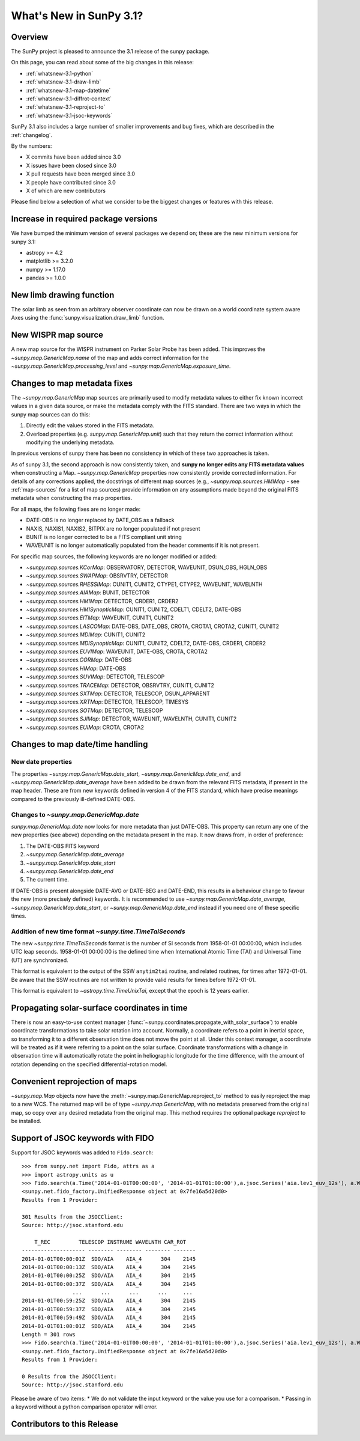 .. doctest-skip-all

.. _whatsnew-3.1:

************************
What's New in SunPy 3.1?
************************

Overview
========
The SunPy project is pleased to announce the 3.1 release of the sunpy package.

On this page, you can read about some of the big changes in this release:

* :ref:`whatsnew-3.1-python`
* :ref:`whatsnew-3.1-draw-limb`
* :ref:`whatsnew-3.1-map-datetime`
* :ref:`whatsnew-3.1-diffrot-context`
* :ref:`whatsnew-3.1-reproject-to`
* :ref:`whatsnew-3.1-jsoc-keywords`

SunPy 3.1 also includes a large number of smaller improvements and bug fixes, which are described in the :ref:`changelog`.

By the numbers:

* X commits have been added since 3.0
* X issues have been closed since 3.0
* X pull requests have been merged since 3.0
* X people have contributed since 3.0
* X of which are new contributors

Please find below a selection of what we consider to be the biggest changes or features with this release.

.. _whatsnew-3.1-python:

Increase in required package versions
=====================================
We have bumped the minimum version of several packages we depend on; these are the new minimum versions for sunpy 3.1:

- astropy >= 4.2
- matplotlib >= 3.2.0
- numpy >= 1.17.0
- pandas >= 1.0.0

.. _whatsnew-3.1-draw-limb:

New limb drawing function
=========================
The solar limb as seen from an arbitrary observer coordinate can now be drawn on a world coordinate system aware
Axes using the :func:`sunpy.visualization.draw_limb` function.

.. minigallery:: sunpy.visualization.draw_limb


.. _whatsnew-3.1-wispr-map-source:

New WISPR map source
====================
A new map source for the WISPR instrument on Parker Solar Probe has been added.
This improves the `~sunpy.map.GenericMap.name` of the map and adds correct
information for the `~sunpy.map.GenericMap.processing_level` and
`~sunpy.map.GenericMap.exposure_time`.

.. _whatsnew-3.1-fits-metadata:

Changes to map metadata fixes
=============================
The `~sunpy.map.GenericMap` map sources are primarily used to modify metadata values to either fix known incorrect values in a given data source, or make the metadata comply with the FITS standard.
There are two ways in which the sunpy map sources can do this:

1. Directly edit the values stored in the FITS metadata.
2. Overload properties (e.g. `sunpy.map.GenericMap.unit`) such that they return the correct information without modifying the underlying metadata.

In previous versions of sunpy there has been no consistency in which of these two approaches is taken.

As of sunpy 3.1, the second approach is now consistently taken, and **sunpy no longer edits any FITS metadata values** when constructing a Map.
`~sunpy.map.GenericMap` properties now consistently provide corrected information.
For details of any corrections applied, the docstrings of different map sources (e.g., `~sunpy.map.sources.HMIMap` - see :ref:`map-sources` for a list of map sources) provide information on any assumptions made beyond the original FITS metadata when constructing the map properties.

For all maps, the following fixes are no longer made:

- DATE-OBS is no longer replaced by DATE_OBS as a fallback
- NAXIS, NAXIS1, NAXIS2, BITPIX are no longer populated if not present
- BUNIT is no longer corrected to be a FITS compliant unit string
- WAVEUNIT  is no longer automatically populated from the header comments if it is not present.

For specific map sources, the following keywords are no longer modified or added:

- `~sunpy.map.sources.KCorMap`: OBSERVATORY, DETECTOR, WAVEUNIT, DSUN_OBS, HGLN_OBS
- `~sunpy.map.sources.SWAPMap`: OBSRVTRY, DETECTOR
- `~sunpy.map.sources.RHESSIMap`: CUNIT1, CUNIT2, CTYPE1, CTYPE2, WAVEUNIT, WAVELNTH
- `~sunpy.map.sources.AIAMap`: BUNIT, DETECTOR
- `~sunpy.map.sources.HMIMap`: DETECTOR, CRDER1, CRDER2
- `~sunpy.map.sources.HMISynopticMap`: CUNIT1, CUNIT2, CDELT1, CDELT2, DATE-OBS
- `~sunpy.map.sources.EITMap`: WAVEUNIT, CUNIT1, CUNIT2
- `~sunpy.map.sources.LASCOMap`: DATE-OBS, DATE_OBS, CROTA, CROTA1, CROTA2, CUNIT1, CUNIT2
- `~sunpy.map.sources.MDIMap`: CUNIT1, CUNIT2
- `~sunpy.map.sources.MDISynopticMap`: CUNIT1, CUNIT2, CDELT2, DATE-OBS, CRDER1, CRDER2
- `~sunpy.map.sources.EUVIMap`: WAVEUNIT, DATE-OBS, CROTA, CROTA2
- `~sunpy.map.sources.CORMap`: DATE-OBS
- `~sunpy.map.sources.HIMap`: DATE-OBS
- `~sunpy.map.sources.SUVIMap`: DETECTOR, TELESCOP
- `~sunpy.map.sources.TRACEMap`: DETECTOR, OBSRVTRY, CUNIT1, CUNIT2
- `~sunpy.map.sources.SXTMap`: DETECTOR, TELESCOP, DSUN_APPARENT
- `~sunpy.map.sources.XRTMap`: DETECTOR, TELESCOP, TIMESYS
- `~sunpy.map.sources.SOTMap`: DETECTOR, TELESCOP
- `~sunpy.map.sources.SJIMap`: DETECTOR, WAVEUNIT, WAVELNTH, CUNIT1, CUNIT2
- `~sunpy.map.sources.EUIMap`: CROTA, CROTA2


.. _whatsnew-3.1-map-datetime:

Changes to map date/time handling
=================================

New date properties
-------------------
The properties `~sunpy.map.GenericMap.date_start`,
`~sunpy.map.GenericMap.date_end`, and `~sunpy.map.GenericMap.date_average` have
been added to be drawn from the relevant FITS metadata, if present in the map
header. These are from new keywords defined in version 4 of the FITS standard,
which have precise meanings compared to the previously ill-defined DATE-OBS.

Changes to `~sunpy.map.GenericMap.date`
---------------------------------------
`sunpy.map.GenericMap.date` now looks for more metadata than just DATE-OBS.
This property can return any one of the new properties (see above) depending
on the metadata present in the map. It now draws from, in order of preference:

1. The DATE-OBS FITS keyword
2. `~sunpy.map.GenericMap.date_average`
3. `~sunpy.map.GenericMap.date_start`
4. `~sunpy.map.GenericMap.date_end`
5. The current time.

If DATE-OBS is present alongside DATE-AVG or DATE-BEG and DATE-END, this results
in a behaviour change to favour the new (more precisely defined) keywords.
It is recommended
to use `~sunpy.map.GenericMap.date_average`,
`~sunpy.map.GenericMap.date_start`, or `~sunpy.map.GenericMap.date_end`
instead if you need one of these specific times.

Addition of new time format `~sunpy.time.TimeTaiSeconds`
--------------------------------------------------------
The new `~sunpy.time.TimeTaiSeconds` format is the number of
SI seconds from 1958-01-01 00:00:00, which includes UTC leap seconds.
1958-01-01 00:00:00 is the defined time when International Atomic Time (TAI)
and Universal Time (UT) are synchronized.

This format is equivalent to the output of the SSW ``anytim2tai`` routine, and
related routines, for times after 1972-01-01.  Be aware that the SSW routines
are not written to provide valid results for times before 1972-01-01.

This format is equivalent to `~astropy.time.TimeUnixTai`, except that the epoch
is 12 years earlier.

.. _whatsnew-3.1-diffrot-context:

Propagating solar-surface coordinates in time
=============================================
There is now an easy-to-use context manager (:func:`~sunpy.coordinates.propagate_with_solar_surface`) to enable coordinate transformations to take solar rotation into account.
Normally, a coordinate refers to a point in inertial space, so transforming it to a different observation time does not move the point at all.
Under this context manager, a coordinate will be treated as if it were referring to a point on the solar surface.
Coordinate transformations with a change in observation time will automatically rotate the point in heliographic longitude for the time difference, with the amount of rotation depending on the specified differential-rotation model.

.. minigallery:: sunpy.coordinates.propagate_with_solar_surface

.. _whatsnew-3.1-reproject-to:

Convenient reprojection of maps
===============================
`~sunpy.map.Map` objects now have the :meth:`~sunpy.map.GenericMap.reproject_to` method to easily reproject the map to a new WCS.
The returned map will be of type `~sunpy.map.GenericMap`, with no metadata preserved from the original map, so copy over any desired metadata from the original map.
This method requires the optional package `reproject` to be installed.

.. minigallery:: sunpy.map.GenericMap.reproject_to

.. _whatsnew-3.1-jsoc-keywords:

Support of JSOC keywords with FIDO
==================================
Support for JSOC keywords was added to ``Fido.search``::

    >>> from sunpy.net import Fido, attrs as a
    >>> import astropy.units as u
    >>> Fido.search(a.Time('2014-01-01T00:00:00', '2014-01-01T01:00:00'),a.jsoc.Series('aia.lev1_euv_12s'), a.Wavelength(304*u.AA), a.jsoc.Keyword("EXPTIME")>1)
    <sunpy.net.fido_factory.UnifiedResponse object at 0x7fe16a5d20d0>
    Results from 1 Provider:

    301 Results from the JSOCClient:
    Source: http://jsoc.stanford.edu

        T_REC         TELESCOP INSTRUME WAVELNTH CAR_ROT
    -------------------- -------- -------- -------- -------
    2014-01-01T00:00:01Z  SDO/AIA    AIA_4      304    2145
    2014-01-01T00:00:13Z  SDO/AIA    AIA_4      304    2145
    2014-01-01T00:00:25Z  SDO/AIA    AIA_4      304    2145
    2014-01-01T00:00:37Z  SDO/AIA    AIA_4      304    2145
                    ...      ...      ...      ...     ...
    2014-01-01T00:59:25Z  SDO/AIA    AIA_4      304    2145
    2014-01-01T00:59:37Z  SDO/AIA    AIA_4      304    2145
    2014-01-01T00:59:49Z  SDO/AIA    AIA_4      304    2145
    2014-01-01T01:00:01Z  SDO/AIA    AIA_4      304    2145
    Length = 301 rows
    >>> Fido.search(a.Time('2014-01-01T00:00:00', '2014-01-01T01:00:00'),a.jsoc.Series('aia.lev1_euv_12s'), a.Wavelength(304*u.AA), a.jsoc.Keyword("EXPTIME")==1)
    <sunpy.net.fido_factory.UnifiedResponse object at 0x7fe16a5d20d0>
    Results from 1 Provider:

    0 Results from the JSOCClient:
    Source: http://jsoc.stanford.edu

Please be aware of two items:
* We do not validate the input keyword or the value you use for a comparison.
* Passing in a keyword without a python comparison operator will error.

.. _whatsnew-3.1-contributors:

Contributors to this Release
============================
